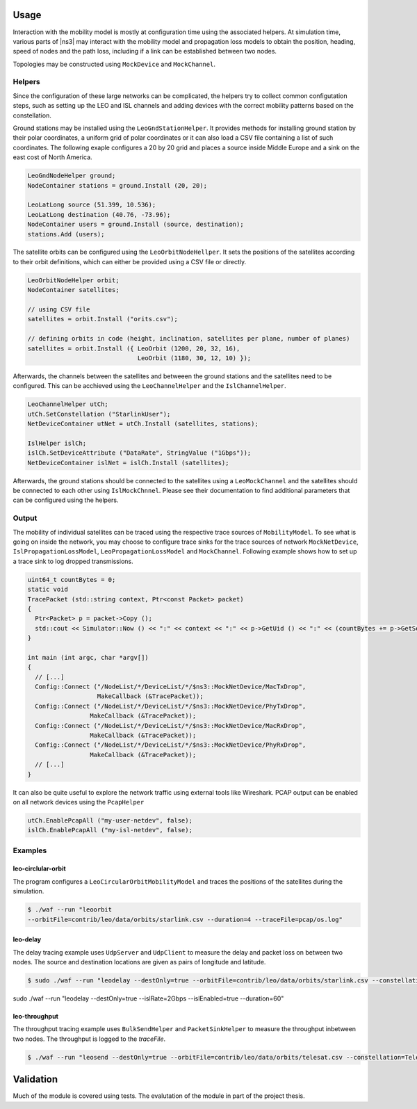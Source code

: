 
Usage
*****

Interaction with the mobility model is mostly at configuration time using the
associated helpers. At simulation time, various parts of |ns3| may interact
with the mobility model and propagation loss models to obtain the position,
heading, speed of nodes and the path loss, including if a link can be
established between two nodes. 

Topologies may be constructed using ``MockDevice`` and ``MockChannel``.

Helpers
=======

Since the configuration of these large networks can be complicated, the helpers try to collect common
configutation steps, such as setting up the LEO and ISL channels and adding
devices with the correct mobility patterns based on the constellation.

Ground stations may be installed using the ``LeoGndStationHelper``.
It provides methods for installing ground station by their polar coordinates, a uniform grid of polar coordinates or it can also load a CSV file containing a list of such coordinates.
The following exaple configures a 20 by 20 grid and places a source inside Middle Europe and a sink on the east cost of North America.

.. sourcecode:: cpp

  LeoGndNodeHelper ground;
  NodeContainer stations = ground.Install (20, 20);

  LeoLatLong source (51.399, 10.536);
  LeoLatLong destination (40.76, -73.96);
  NodeContainer users = ground.Install (source, destination);
  stations.Add (users);

The satellite orbits can be configured using the ``LeoOrbitNodeHellper``.
It sets the positions of the satellites according to their orbit definitions, which can either be provided using a CSV file or directly.

.. sourcecode:: cpp

  LeoOrbitNodeHelper orbit;
  NodeContainer satellites;

  // using CSV file
  satellites = orbit.Install ("orits.csv");

  // defining orbits in code (height, inclination, satellites per plane, number of planes)
  satellites = orbit.Install ({ LeoOrbit (1200, 20, 32, 16),
                                LeoOrbit (1180, 30, 12, 10) });

Afterwards, the channels between the satellites and betweeen the ground stations and the satellites need to be configured.
This can be acchieved using the ``LeoChannelHelper`` and the ``IslChannelHelper``.

.. sourcecode:: cpp

  LeoChannelHelper utCh;
  utCh.SetConstellation ("StarlinkUser");
  NetDeviceContainer utNet = utCh.Install (satellites, stations);

  IslHelper islCh;
  islCh.SetDeviceAttribute ("DataRate", StringValue ("1Gbps"));
  NetDeviceContainer islNet = islCh.Install (satellites);

Afterwards, the ground stations should be connected to the satellites using a ``LeoMockChannel`` and the satellites should be connected to each other using ``IslMockChnnel``.
Please see their documentation to find additional parameters that can be configured using the helpers.

Output
======

The mobility of individual satellites can be traced using the respective trace sources of ``MobilityModel``.
To see what is going on inside the network, you may choose to configure trace sinks for the trace sources of network ``MockNetDevice``, ``IslPropagationLossModel``, ``LeoPropagationLossModel`` and ``MockChannel``.
Following example shows how to set up a trace sink to log dropped transmissions.

.. sourcecode:: cpp

  uint64_t countBytes = 0;
  static void
  TracePacket (std::string context, Ptr<const Packet> packet)
  {
    Ptr<Packet> p = packet->Copy ();
    std::cout << Simulator::Now () << ":" << context << ":" << p->GetUid () << ":" << (countBytes += p->GetSerializedSize ()) << std::endl;
  }

  int main (int argc, char *argv[])
  {
    // [...]
    Config::Connect ("/NodeList/*/DeviceList/*/$ns3::MockNetDevice/MacTxDrop",
                     MakeCallback (&TracePacket));
    Config::Connect ("/NodeList/*/DeviceList/*/$ns3::MockNetDevice/PhyTxDrop",
      	           MakeCallback (&TracePacket));
    Config::Connect ("/NodeList/*/DeviceList/*/$ns3::MockNetDevice/MacRxDrop",
      	           MakeCallback (&TracePacket));
    Config::Connect ("/NodeList/*/DeviceList/*/$ns3::MockNetDevice/PhyRxDrop",
    		   MakeCallback (&TracePacket));
    // [...]
  }

It can also be quite useful to explore the network traffic using external tools like Wireshark.
PCAP output can be enabled on all network devices using the ``PcapHelper``

.. sourcecode:: cpp

  utCh.EnablePcapAll ("my-user-netdev", false);
  islCh.EnablePcapAll ("my-isl-netdev", false);

Examples
========

leo-circlular-orbit
###################

The program configures a ``LeoCircularOrbitMobilityModel`` and traces the positions of the satellites during the simulation.

.. sourcecode:: bash
  
  $ ./waf --run "leoorbit 
  --orbitFile=contrib/leo/data/orbits/starlink.csv --duration=4 --traceFile=pcap/os.log"

leo-delay
#########

The delay tracing example uses ``UdpServer`` and ``UdpClient`` to measure the delay and packet loss on between two nodes.
The source and destination locations are given as pairs of longitude and latitude.

.. sourcecode:: bash
  
  $ sudo ./waf --run "leodelay --destOnly=true --orbitFile=contrib/leo/data/orbits/starlink.csv --constellation=StarlinkGateway --traceFile=pcap/dsai.log --islRate=2Gbps --islEnabled=true --duration=60"

sudo ./waf --run "leodelay --destOnly=true    --islRate=2Gbps --islEnabled=true --duration=60"

leo-throughput
##############

The throughput tracing example uses ``BulkSendHelper`` and ``PacketSinkHelper``
to measure the throughput inbetween two nodes. The throughput is logged to the `traceFile`.

.. sourcecode:: bash
  
  $ ./waf --run "leosend --destOnly=true --orbitFile=contrib/leo/data/orbits/telesat.csv --constellation=TelesatGateway --traceFile=pcap/btai.log --islRate=2Gbps --islEnabled=true --duration=1000"

Validation
**********

Much of the module is covered using tests. The evalutation of the module in
part of the project thesis.
